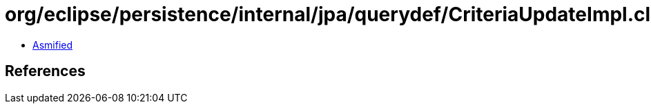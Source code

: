 = org/eclipse/persistence/internal/jpa/querydef/CriteriaUpdateImpl.class

 - link:CriteriaUpdateImpl-asmified.java[Asmified]

== References

